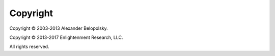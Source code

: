 *********
Copyright
*********

Copyright © 2003-2013 Alexander Belopolsky.

Copyright © 2013-2017 Enlightenment Research, LLC.

All rights reserved.
